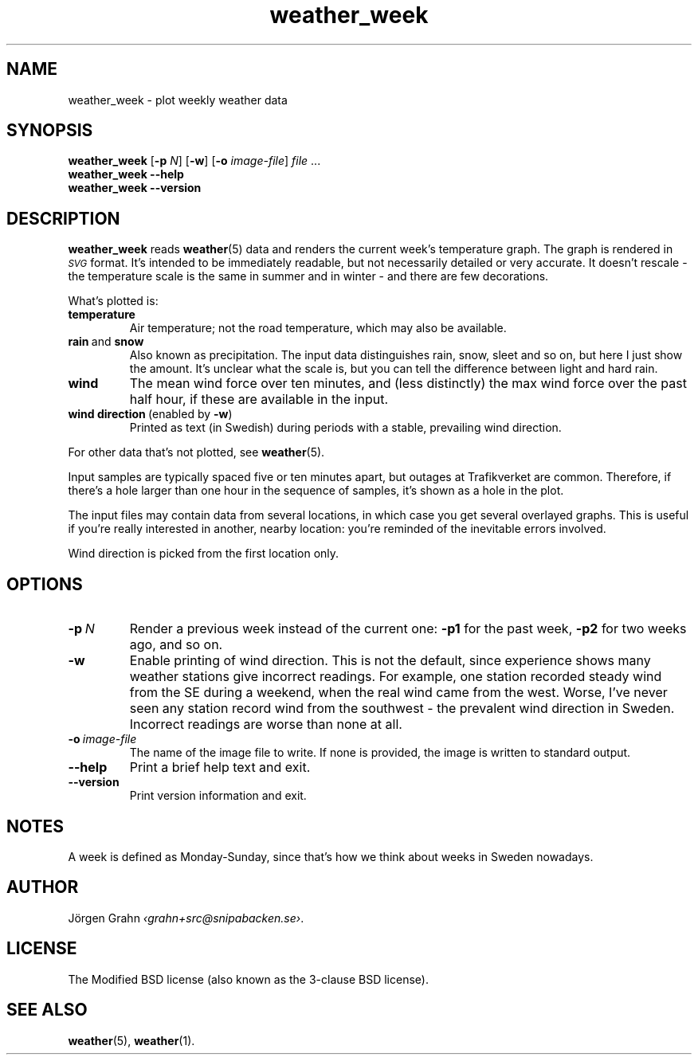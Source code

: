 .ss 12 0
.de BP
.IP \\fB\\$*
..
.
.TH weather_week 1 "AUG 2025" Weather "User Manuals"
.SH "NAME"
weather_week \- plot weekly weather data
.
.SH "SYNOPSIS"
.B weather_week
.RB [ \-p
.IR N ]
.RB [ \-w ]
.RB [ \-o
.IR image-file ]
.I file
\&...
.br
.B weather_week --help
.br
.B weather_week --version
.
.SH "DESCRIPTION"
.
.B weather_week
reads
.BR weather (5)
data and renders the current week's temperature graph.
The graph is rendered in
.I \s-1SVG\s0
format. It's intended to be immediately readable, but not necessarily
detailed or very accurate.
It doesn't rescale \- the temperature scale is the same in summer
and in winter \- and there are few decorations.
.PP
What's plotted is:
.
.BP temperature
Air temperature; not the road temperature, which may also be available.
.
.BP rain\fP\ and\fP\ snow
Also known as precipitation.
The input data distinguishes rain, snow, sleet and so on, but here I
just show the amount.  It's unclear what the scale is, but you can tell
the difference between light and hard rain.
.
.BP wind
The mean wind force over ten minutes, and
(less distinctly) the max wind force over the past half hour,
if these are available in the input.
.
.BP wind\ direction\ \fP(enabled\ by\ \fB\-w\fP)
Printed as text (in Swedish) during periods with a stable, prevailing
wind direction.
.
.PP
For other data that's not plotted, see
.BR weather (5).
.
.PP
Input samples are typically spaced five or ten minutes apart, but
outages at Trafikverket are common. Therefore, if there's a hole larger
than one hour in the sequence of samples, it's shown as a hole in the
plot.
.
.PP
The input files may contain data from several locations, in which case you
get several overlayed graphs.
This is useful if you're really interested in another, nearby location:
you're reminded of the inevitable errors involved.
.PP
Wind direction is picked from the first location only.
.
.SH "OPTIONS"
.
.BP \-p\ \fIN
Render a previous week instead of the current one:
.B \-p1
for the past week,
.B \-p2
for two weeks ago, and so on.
.
.BP \-w
Enable printing of wind direction.
This is not the default, since experience shows many weather stations give
incorrect readings.
For example, one station recorded steady wind from the SE during a weekend,
when the real wind came from the west.
Worse, I've never seen any station record wind from the southwest \- the
prevalent wind direction in Sweden.
.BP
Incorrect readings are worse than none at all.
.
.BP \-o\ \fIimage-file
The name of the image file to write.  If none is provided,
the image is written to standard output.
.
.BP --help
Print a brief help text and exit.
.
.BP --version
Print version information and exit.
.
.
.SH "NOTES"
.
A week is defined as Monday\-Sunday, since that's how we think about
weeks in Sweden nowadays.
.
.SH "AUTHOR"
.
J\(:orgen Grahn
.IR \[fo]grahn+src@snipabacken.se\[fc] .
.
.SH "LICENSE"
The Modified BSD license (also known as the 3-clause BSD license).
.
.SH "SEE ALSO"
.
.BR weather (5),
.BR weather (1).
